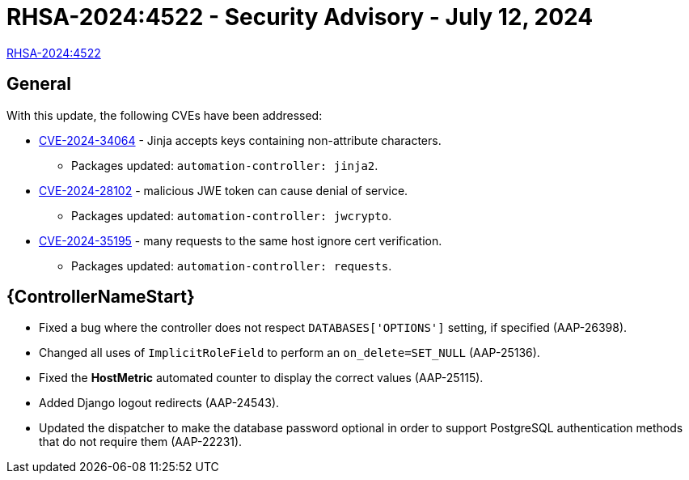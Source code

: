 // This is the release notes for 2.4-7.1 RPM release

[id="rpm-24-71"]

= RHSA-2024:4522 - Security Advisory - July 12, 2024

link:https://access.redhat.com/errata/RHSA-2024:4522[RHSA-2024:4522]

== General

With this update, the following CVEs have been addressed:

* link:https://access.redhat.com/security/cve/CVE-2024-34064[CVE-2024-34064] - Jinja accepts keys containing non-attribute characters.
** Packages updated: `automation-controller: jinja2`.

* link:https://access.redhat.com/security/cve/CVE-2024-28102[CVE-2024-28102] - malicious JWE token can cause denial of service.
** Packages updated: `automation-controller: jwcrypto`.

* link:https://access.redhat.com/security/cve/CVE-2024-35195[CVE-2024-35195] - many requests to the same host ignore cert verification.
** Packages updated: `automation-controller: requests`.

// Automation controller
== {ControllerNameStart}

* Fixed a bug where the controller does not respect `DATABASES['OPTIONS']` setting, if specified (AAP-26398).

* Changed all uses of `ImplicitRoleField` to perform an `on_delete=SET_NULL` (AAP-25136).

* Fixed the *HostMetric* automated counter to display the correct values (AAP-25115).

* Added Django logout redirects (AAP-24543).

* Updated the dispatcher to make the database password optional in order to support PostgreSQL authentication methods that do not require them (AAP-22231).
